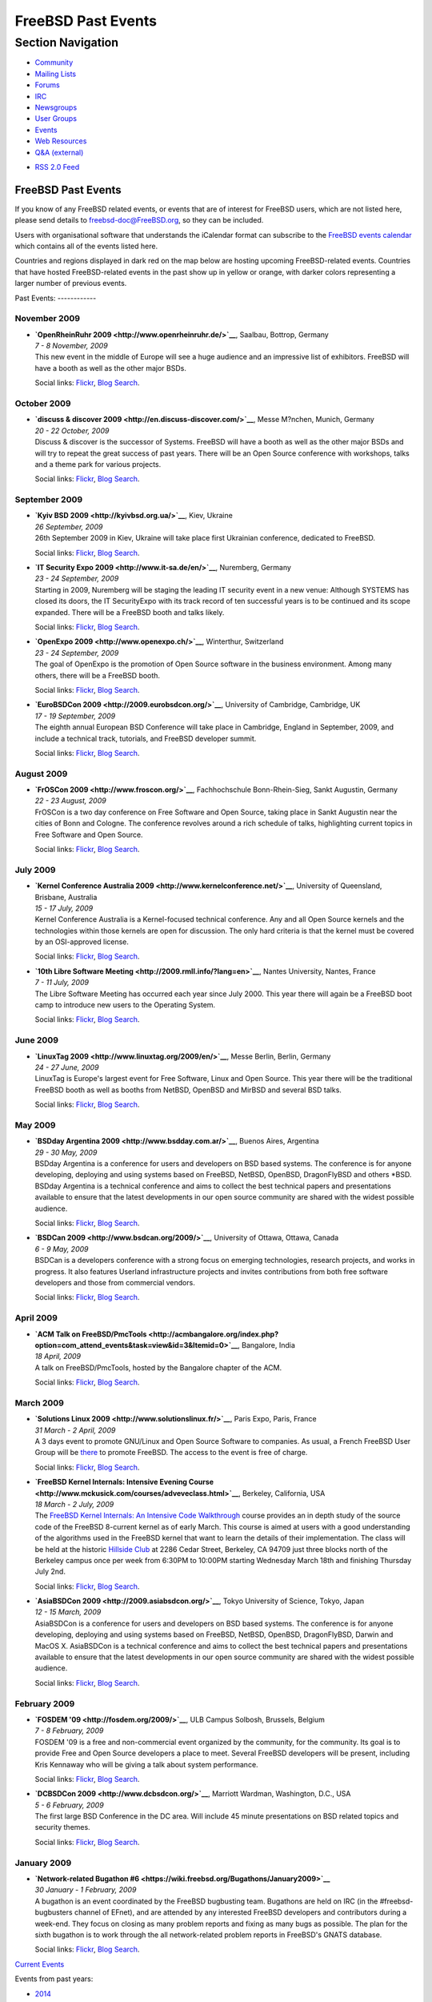 ===================
FreeBSD Past Events
===================

.. raw:: html

   <div id="containerwrap">

.. raw:: html

   <div id="container">

.. raw:: html

   <div id="content">

.. raw:: html

   <div id="sidewrap">

.. raw:: html

   <div id="sidenav">

Section Navigation
------------------

-  `Community <../community.html>`__
-  `Mailing Lists <../community/mailinglists.html>`__
-  `Forums <https://forums.FreeBSD.org/>`__
-  `IRC <../community/irc.html>`__
-  `Newsgroups <../community/newsgroups.html>`__
-  `User Groups <../usergroups.html>`__
-  `Events <../events/events.html>`__
-  `Web Resources <../community/webresources.html>`__
-  `Q&A (external) <http://serverfault.com/questions/tagged/freebsd>`__

.. raw:: html

   </div>

.. raw:: html

   <div id="feedlinks">

-  `RSS 2.0 Feed <../events/rss.xml>`__

.. raw:: html

   </div>

.. raw:: html

   </div>

.. raw:: html

   <div id="contentwrap">

FreeBSD Past Events
===================

If you know of any FreeBSD related events, or events that are of
interest for FreeBSD users, which are not listed here, please send
details to freebsd-doc@FreeBSD.org, so they can be included.

Users with organisational software that understands the iCalendar format
can subscribe to the `FreeBSD events calendar <../events/events.ics>`__
which contains all of the events listed here.

Countries and regions displayed in dark red on the map below are hosting
upcoming FreeBSD-related events. Countries that have hosted
FreeBSD-related events in the past show up in yellow or orange, with
darker colors representing a larger number of previous events.

|image0|
Past Events:
------------

November 2009
~~~~~~~~~~~~~

-  

   .. raw:: html

      <div id="event:62">

   .. raw:: html

      </div>

   | **`OpenRheinRuhr 2009 <http://www.openrheinruhr.de/>`__**, Saalbau,
     Bottrop, Germany
   | *7 - 8 November, 2009*
   | This new event in the middle of Europe will see a huge audience and
     an impressive list of exhibitors. FreeBSD will have a booth as well
     as the other major BSDs.

   Social links:
   `Flickr <http://www.flickr.com/search/?w=all&q=OpenRheinRuhr%202009&m=text>`__,
   `Blog
   Search <http://blogsearch.google.com/blogsearch?q=OpenRheinRuhr%202009>`__.

October 2009
~~~~~~~~~~~~

-  

   .. raw:: html

      <div id="event:63">

   .. raw:: html

      </div>

   | **`discuss & discover 2009 <http://en.discuss-discover.com/>`__**,
     Messe M?nchen, Munich, Germany
   | *20 - 22 October, 2009*
   | Discuss & discover is the successor of Systems. FreeBSD will have a
     booth as well as the other major BSDs and will try to repeat the
     great success of past years. There will be an Open Source
     conference with workshops, talks and a theme park for various
     projects.

   Social links:
   `Flickr <http://www.flickr.com/search/?w=all&q=discuss%20&%20discover%202009&m=text>`__,
   `Blog
   Search <http://blogsearch.google.com/blogsearch?q=discuss%20&%20discover%202009>`__.

September 2009
~~~~~~~~~~~~~~

-  

   .. raw:: html

      <div id="event:64">

   .. raw:: html

      </div>

   | **`Kyiv BSD 2009 <http://kyivbsd.org.ua/>`__**, Kiev, Ukraine
   | *26 September, 2009*
   | 26th September 2009 in Kiev, Ukraine will take place first
     Ukrainian conference, dedicated to FreeBSD.

   Social links:
   `Flickr <http://www.flickr.com/search/?w=all&q=Kyiv%20BSD%202009&m=text>`__,
   `Blog
   Search <http://blogsearch.google.com/blogsearch?q=Kyiv%20BSD%202009>`__.

-  

   .. raw:: html

      <div id="event:65">

   .. raw:: html

      </div>

   | **`IT Security Expo 2009 <http://www.it-sa.de/en/>`__**, Nuremberg,
     Germany
   | *23 - 24 September, 2009*
   | Starting in 2009, Nuremberg will be staging the leading IT security
     event in a new venue: Although SYSTEMS has closed its doors, the IT
     SecurityExpo with its track record of ten successful years is to be
     continued and its scope expanded. There will be a FreeBSD booth and
     talks likely.

   Social links:
   `Flickr <http://www.flickr.com/search/?w=all&q=IT%20Security%20Expo%202009&m=text>`__,
   `Blog
   Search <http://blogsearch.google.com/blogsearch?q=IT%20Security%20Expo%202009>`__.

-  

   .. raw:: html

      <div id="event:66">

   .. raw:: html

      </div>

   | **`OpenExpo 2009 <http://www.openexpo.ch/>`__**, Winterthur,
     Switzerland
   | *23 - 24 September, 2009*
   | The goal of OpenExpo is the promotion of Open Source software in
     the business environment. Among many others, there will be a
     FreeBSD booth.

   Social links:
   `Flickr <http://www.flickr.com/search/?w=all&q=OpenExpo%202009&m=text>`__,
   `Blog
   Search <http://blogsearch.google.com/blogsearch?q=OpenExpo%202009>`__.

-  

   .. raw:: html

      <div id="event:67">

   .. raw:: html

      </div>

   | **`EuroBSDCon 2009 <http://2009.eurobsdcon.org/>`__**, University
     of Cambridge, Cambridge, UK
   | *17 - 19 September, 2009*
   | The eighth annual European BSD Conference will take place in
     Cambridge, England in September, 2009, and include a technical
     track, tutorials, and FreeBSD developer summit.

   Social links:
   `Flickr <http://www.flickr.com/search/?w=all&q=EuroBSDCon%202009&m=text>`__,
   `Blog
   Search <http://blogsearch.google.com/blogsearch?q=EuroBSDCon%202009>`__.

August 2009
~~~~~~~~~~~

-  

   .. raw:: html

      <div id="event:68">

   .. raw:: html

      </div>

   | **`FrOSCon 2009 <http://www.froscon.org/>`__**, Fachhochschule
     Bonn-Rhein-Sieg, Sankt Augustin, Germany
   | *22 - 23 August, 2009*
   | FrOSCon is a two day conference on Free Software and Open Source,
     taking place in Sankt Augustin near the cities of Bonn and Cologne.
     The conference revolves around a rich schedule of talks,
     highlighting current topics in Free Software and Open Source.

   Social links:
   `Flickr <http://www.flickr.com/search/?w=all&q=FrOSCon%202009&m=text>`__,
   `Blog
   Search <http://blogsearch.google.com/blogsearch?q=FrOSCon%202009>`__.

July 2009
~~~~~~~~~

-  

   .. raw:: html

      <div id="event:69">

   .. raw:: html

      </div>

   | **`Kernel Conference Australia
     2009 <http://www.kernelconference.net/>`__**, University of
     Queensland, Brisbane, Australia
   | *15 - 17 July, 2009*
   | Kernel Conference Australia is a Kernel-focused technical
     conference. Any and all Open Source kernels and the technologies
     within those kernels are open for discussion. The only hard
     criteria is that the kernel must be covered by an OSI-approved
     license.

   Social links:
   `Flickr <http://www.flickr.com/search/?w=all&q=Kernel%20Conference%20Australia%202009&m=text>`__,
   `Blog
   Search <http://blogsearch.google.com/blogsearch?q=Kernel%20Conference%20Australia%202009>`__.

-  

   .. raw:: html

      <div id="event:70">

   .. raw:: html

      </div>

   | **`10th Libre Software
     Meeting <http://2009.rmll.info/?lang=en>`__**, Nantes University,
     Nantes, France
   | *7 - 11 July, 2009*
   | The Libre Software Meeting has occurred each year since July 2000.
     This year there will again be a FreeBSD boot camp to introduce new
     users to the Operating System.

   Social links:
   `Flickr <http://www.flickr.com/search/?w=all&q=10th%20Libre%20Software%20Meeting&m=text>`__,
   `Blog
   Search <http://blogsearch.google.com/blogsearch?q=10th%20Libre%20Software%20Meeting>`__.

June 2009
~~~~~~~~~

-  

   .. raw:: html

      <div id="event:71">

   .. raw:: html

      </div>

   | **`LinuxTag 2009 <http://www.linuxtag.org/2009/en/>`__**, Messe
     Berlin, Berlin, Germany
   | *24 - 27 June, 2009*
   | LinuxTag is Europe's largest event for Free Software, Linux and
     Open Source. This year there will be the traditional FreeBSD booth
     as well as booths from NetBSD, OpenBSD and MirBSD and several BSD
     talks.

   Social links:
   `Flickr <http://www.flickr.com/search/?w=all&q=LinuxTag%202009&m=text>`__,
   `Blog
   Search <http://blogsearch.google.com/blogsearch?q=LinuxTag%202009>`__.

May 2009
~~~~~~~~

-  

   .. raw:: html

      <div id="event:72">

   .. raw:: html

      </div>

   | **`BSDday Argentina 2009 <http://www.bsdday.com.ar/>`__**, Buenos
     Aires, Argentina
   | *29 - 30 May, 2009*
   | BSDday Argentina is a conference for users and developers on BSD
     based systems. The conference is for anyone developing, deploying
     and using systems based on FreeBSD, NetBSD, OpenBSD, DragonFlyBSD
     and others \*BSD. BSDday Argentina is a technical conference and
     aims to collect the best technical papers and presentations
     available to ensure that the latest developments in our open source
     community are shared with the widest possible audience.

   Social links:
   `Flickr <http://www.flickr.com/search/?w=all&q=BSDday%20Argentina%202009&m=text>`__,
   `Blog
   Search <http://blogsearch.google.com/blogsearch?q=BSDday%20Argentina%202009>`__.

-  

   .. raw:: html

      <div id="event:73">

   .. raw:: html

      </div>

   | **`BSDCan 2009 <http://www.bsdcan.org/2009/>`__**, University of
     Ottawa, Ottawa, Canada
   | *6 - 9 May, 2009*
   | BSDCan is a developers conference with a strong focus on emerging
     technologies, research projects, and works in progress. It also
     features Userland infrastructure projects and invites contributions
     from both free software developers and those from commercial
     vendors.

   Social links:
   `Flickr <http://www.flickr.com/search/?w=all&q=BSDCan%202009&m=text>`__,
   `Blog
   Search <http://blogsearch.google.com/blogsearch?q=BSDCan%202009>`__.

April 2009
~~~~~~~~~~

-  

   .. raw:: html

      <div id="event:74">

   .. raw:: html

      </div>

   | **`ACM Talk on
     FreeBSD/PmcTools <http://acmbangalore.org/index.php?option=com_attend_events&task=view&id=3&Itemid=0>`__**,
     Bangalore, India
   | *18 April, 2009*
   | A talk on FreeBSD/PmcTools, hosted by the Bangalore chapter of the
     ACM.

   Social links:
   `Flickr <http://www.flickr.com/search/?w=all&q=ACM%20Talk%20on%20FreeBSD/PmcTools&m=text>`__,
   `Blog
   Search <http://blogsearch.google.com/blogsearch?q=ACM%20Talk%20on%20FreeBSD/PmcTools>`__.

March 2009
~~~~~~~~~~

-  

   .. raw:: html

      <div id="event:75">

   .. raw:: html

      </div>

   | **`Solutions Linux 2009 <http://www.solutionslinux.fr/>`__**, Paris
     Expo, Paris, France
   | *31 March - 2 April, 2009*
   | A 3 days event to promote GNU/Linux and Open Source Software to
     companies. As usual, a French FreeBSD User Group will be
     `there <http://www.solutionslinux.fr/exposant_fiche.php?id=581&pg=2_4>`__
     to promote FreeBSD. The access to the event is free of charge.

   Social links:
   `Flickr <http://www.flickr.com/search/?w=all&q=Solutions%20Linux%202009&m=text>`__,
   `Blog
   Search <http://blogsearch.google.com/blogsearch?q=Solutions%20Linux%202009>`__.

-  

   .. raw:: html

      <div id="event:76">

   .. raw:: html

      </div>

   | **`FreeBSD Kernel Internals: Intensive Evening
     Course <http://www.mckusick.com/courses/adveveclass.html>`__**,
     Berkeley, California, USA
   | *18 March - 2 July, 2009*
   | The `FreeBSD Kernel Internals: An Intensive Code
     Walkthrough <https://www.mckusick.com/courses/advclassform.html>`__
     course provides an in depth study of the source code of the FreeBSD
     8-current kernel as of early March. This course is aimed at users
     with a good understanding of the algorithms used in the FreeBSD
     kernel that want to learn the details of their implementation. The
     class will be held at the historic `Hillside
     Club <http://www.hillsideclub.org/>`__ at 2286 Cedar Street,
     Berkeley, CA 94709 just three blocks north of the Berkeley campus
     once per week from 6:30PM to 10:00PM starting Wednesday March 18th
     and finishing Thursday July 2nd.

   Social links:
   `Flickr <http://www.flickr.com/search/?w=all&q=FreeBSD%20Kernel%20Internals:%20Intensive%20Evening%20Course&m=text>`__,
   `Blog
   Search <http://blogsearch.google.com/blogsearch?q=FreeBSD%20Kernel%20Internals:%20Intensive%20Evening%20Course>`__.

-  

   .. raw:: html

      <div id="event:77">

   .. raw:: html

      </div>

   | **`AsiaBSDCon 2009 <http://2009.asiabsdcon.org/>`__**, Tokyo
     University of Science, Tokyo, Japan
   | *12 - 15 March, 2009*
   | AsiaBSDCon is a conference for users and developers on BSD based
     systems. The conference is for anyone developing, deploying and
     using systems based on FreeBSD, NetBSD, OpenBSD, DragonFlyBSD,
     Darwin and MacOS X. AsiaBSDCon is a technical conference and aims
     to collect the best technical papers and presentations available to
     ensure that the latest developments in our open source community
     are shared with the widest possible audience.

   Social links:
   `Flickr <http://www.flickr.com/search/?w=all&q=AsiaBSDCon%202009&m=text>`__,
   `Blog
   Search <http://blogsearch.google.com/blogsearch?q=AsiaBSDCon%202009>`__.

February 2009
~~~~~~~~~~~~~

-  

   .. raw:: html

      <div id="event:78">

   .. raw:: html

      </div>

   | **`FOSDEM '09 <http://fosdem.org/2009/>`__**, ULB Campus Solbosh,
     Brussels, Belgium
   | *7 - 8 February, 2009*
   | FOSDEM '09 is a free and non-commercial event organized by the
     community, for the community. Its goal is to provide Free and Open
     Source developers a place to meet. Several FreeBSD developers will
     be present, including Kris Kennaway who will be giving a talk about
     system performance.

   Social links:
   `Flickr <http://www.flickr.com/search/?w=all&q=FOSDEM%20'09&m=text>`__,
   `Blog
   Search <http://blogsearch.google.com/blogsearch?q=FOSDEM%20'09>`__.

-  

   .. raw:: html

      <div id="event:79">

   .. raw:: html

      </div>

   | **`DCBSDCon 2009 <http://www.dcbsdcon.org/>`__**, Marriott Wardman,
     Washington, D.C., USA
   | *5 - 6 February, 2009*
   | The first large BSD Conference in the DC area. Will include 45
     minute presentations on BSD related topics and security themes.

   Social links:
   `Flickr <http://www.flickr.com/search/?w=all&q=DCBSDCon%202009&m=text>`__,
   `Blog
   Search <http://blogsearch.google.com/blogsearch?q=DCBSDCon%202009>`__.

January 2009
~~~~~~~~~~~~

-  

   .. raw:: html

      <div id="event:80">

   .. raw:: html

      </div>

   | **`Network-related Bugathon
     #6 <https://wiki.freebsd.org/Bugathons/January2009>`__**
   | *30 January - 1 February, 2009*
   | A bugathon is an event coordinated by the FreeBSD bugbusting team.
     Bugathons are held on IRC (in the #freebsd-bugbusters channel of
     EFnet), and are attended by any interested FreeBSD developers and
     contributors during a week-end. They focus on closing as many
     problem reports and fixing as many bugs as possible. The plan for
     the sixth bugathon is to work through the all network-related
     problem reports in FreeBSD's GNATS database.

   Social links:
   `Flickr <http://www.flickr.com/search/?w=all&q=Network-related%20Bugathon%20#6&m=text>`__,
   `Blog
   Search <http://blogsearch.google.com/blogsearch?q=Network-related%20Bugathon%20#6>`__.

`Current Events <events.html>`__

Events from past years:

-  `2014 <events2014.html>`__
-  `2013 <events2013.html>`__
-  `2012 <events2012.html>`__
-  `2011 <events2011.html>`__
-  `2010 <events2010.html>`__
-  `2009 <events2009.html>`__
-  `2008 <events2008.html>`__
-  `2007 <events2007.html>`__
-  `2006 <events2006.html>`__
-  `2005 <events2005.html>`__
-  `2004 <events2004.html>`__
-  `2003 <events2003.html>`__

.. raw:: html

   </div>

.. raw:: html

   </div>

.. raw:: html

   <div id="footer">

.. raw:: html

   </div>

.. raw:: html

   </div>

.. raw:: html

   </div>

.. |image0| image:: https://chart.googleapis.com/chart?cht=t&chs=400x200&chtm=world&chco=ffffff,ffbe38,600000&chf=bg,s,4D89F9&chd=t:31.0,31.0,14.0,13.0,11.0,9.0,8.0,100.0,5.0,5.0,5.0,4.0,4.0,4.0,4.0,3.0,100.0,2.0,2.0,2.0,2.0,2.0,100.0,1.0,1.0,1.0,1.0,1.0,1.0,1.0,1.0,1.0,1.0,1.0,1.0&chld=DEUSJPCAFRCHBEUSARUAPLITATTWDKNLBRRUNLUKAUTRSEGBBGMTSKHUINESPTCLCOKRCN
